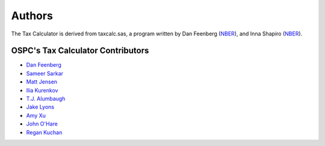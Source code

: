 Authors
=======

The Tax Calculator is derived from taxcalc.sas, a program written by Dan Feenberg (`NBER`_), and Inna Shapiro (`NBER`_).

OSPC's Tax Calculator Contributors
----------------------------------

* `Dan Feenberg`_
* `Sameer Sarkar`_
* `Matt Jensen`_
* `Ilia Kurenkov`_
* `T.J. Alumbaugh`_
* `Jake Lyons`_
* `Amy Xu`_
* `John O'Hare`_
* `Regan Kuchan`_


.. _`NBER`: http://www.nber.org/
.. _`Dan Feenberg`: https://github.com/feenberg
.. _`Sameer Sarkar`: https://github.com/SameerSarkar
.. _`Matt Jensen`: https://github.com/MattHJensen
.. _`Ilia Kurenkov`: https://github.com/Copper-Head
.. _`T.J. Alumbaugh`: https://github.com/talumbau
.. _`Jake Lyons`: https://github.com/jlyons871
.. _`Amy Xu`: https://github.com/Amy-Xu
.. _`John O'Hare`: http://quantria.com/#team
.. _`Regan Kuchan`: http://github.com/rkuchan
